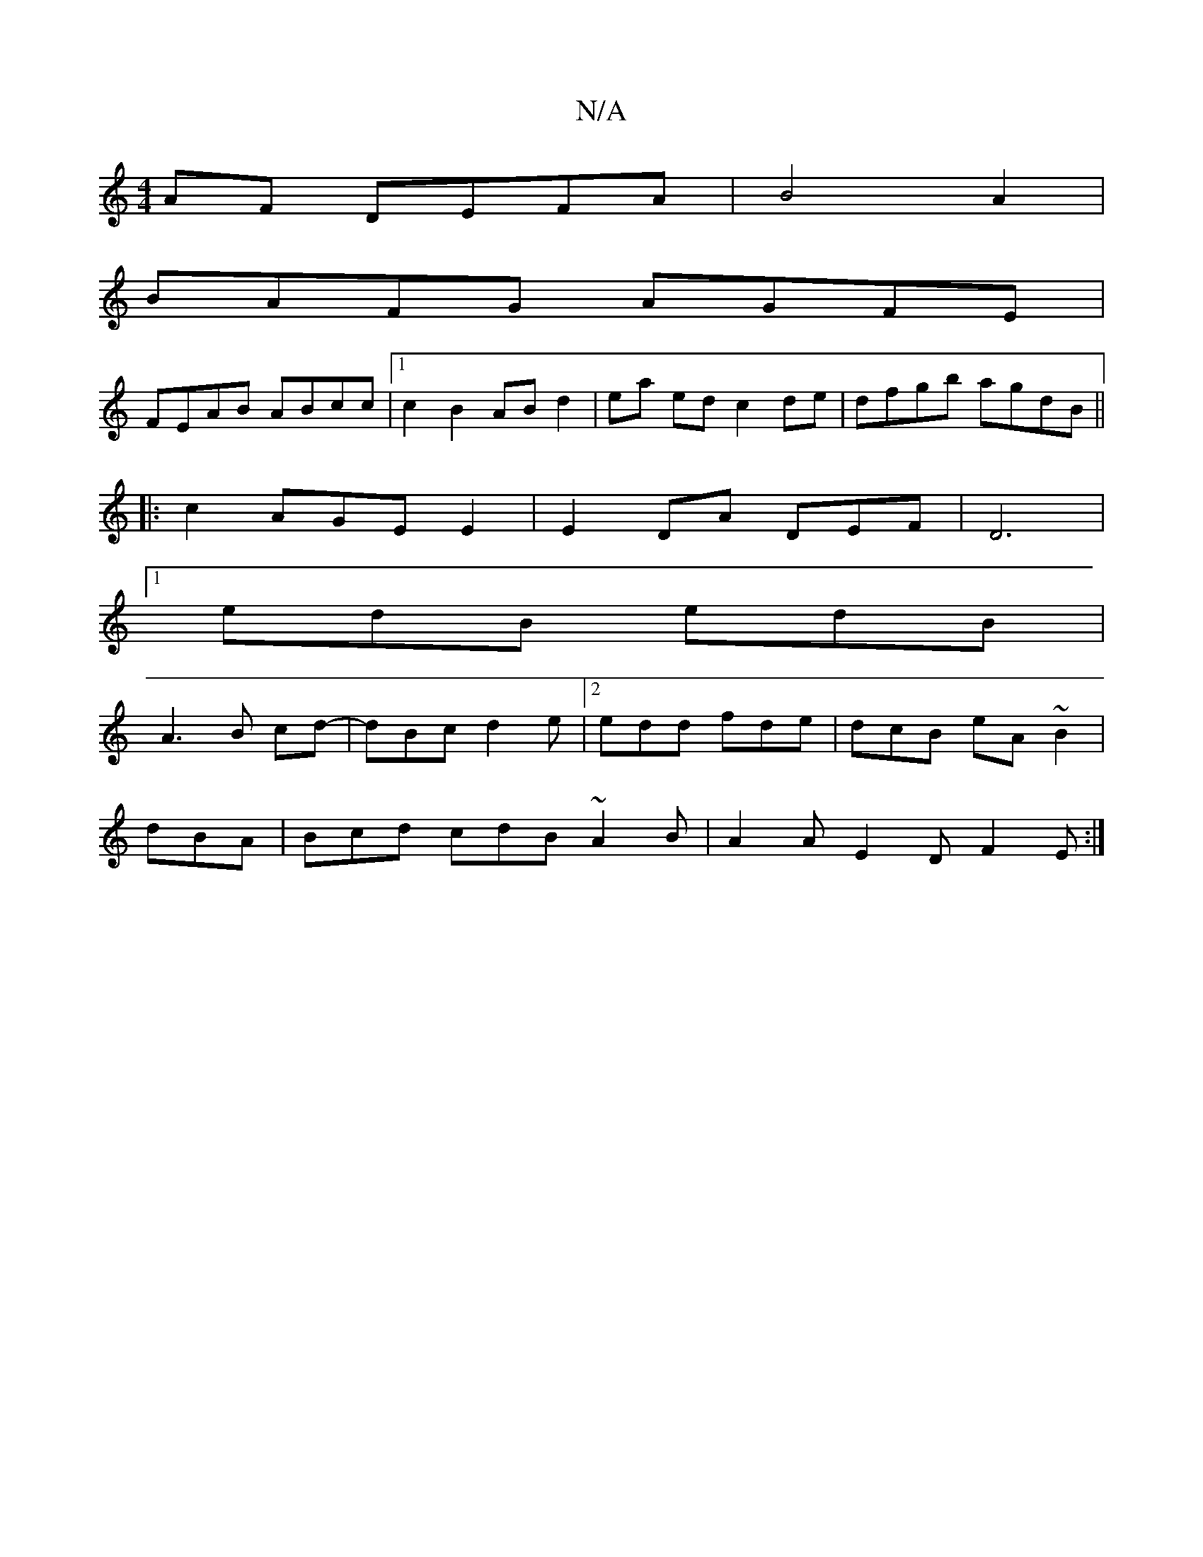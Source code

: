 X:1
T:N/A
M:4/4
R:N/A
K:Cmajor
 AF DEFA|B4 A2 |
BAFG AGFE |
FEAB ABcc |1 c2 B2 AB d2| ea ed c2de | dfgb agdB ||
|: c2 AGE E2 | E2 DA DEF|D6|
[1 edB edB |
A3 B cd- | dBc d2e |2edd fde|dcB eA~B2|
dBA | Bcd cdB ~A2B | A2 A E2D F2E :|[